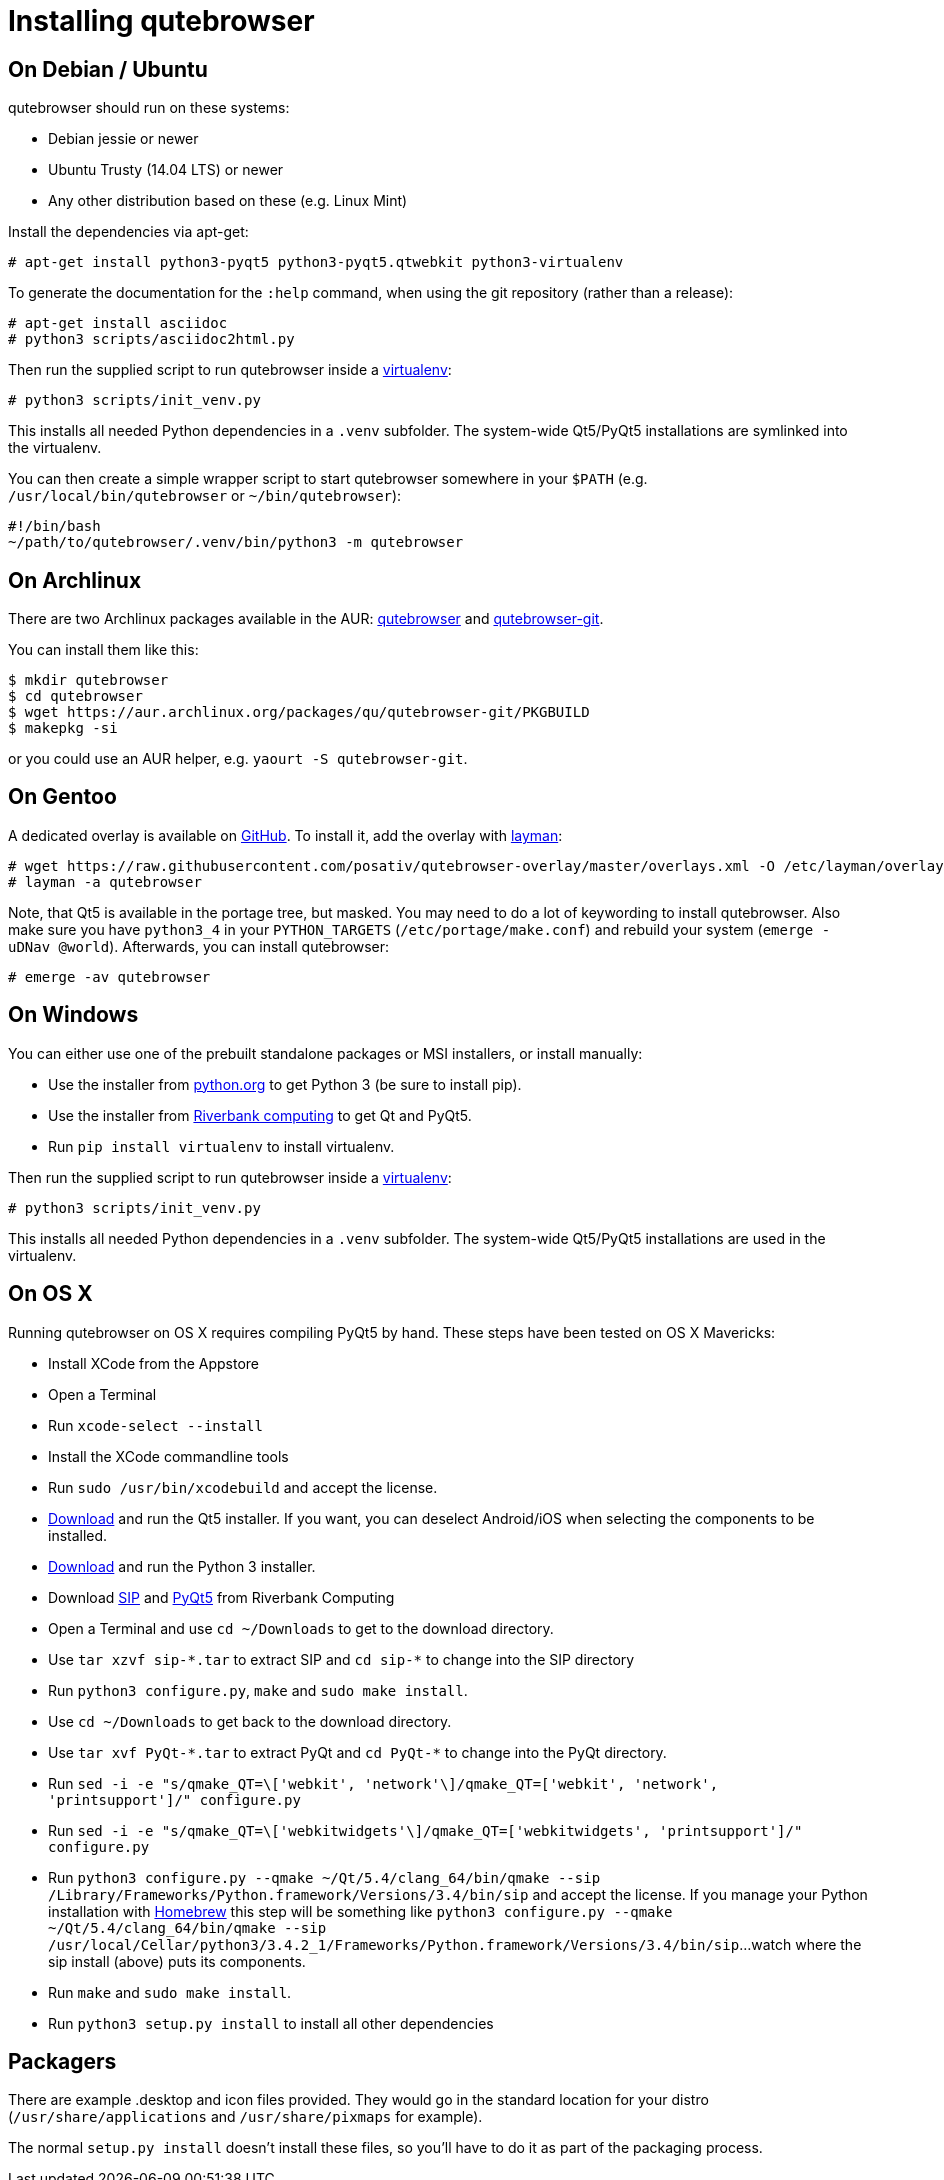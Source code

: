 Installing qutebrowser
======================

On Debian / Ubuntu
------------------

qutebrowser should run on these systems:

* Debian jessie or newer
* Ubuntu Trusty (14.04 LTS) or newer
* Any other distribution based on these (e.g. Linux Mint)

Install the dependencies via apt-get:

----
# apt-get install python3-pyqt5 python3-pyqt5.qtwebkit python3-virtualenv
----

To generate the documentation for the `:help` command, when using the git
repository (rather than a release):

----
# apt-get install asciidoc
# python3 scripts/asciidoc2html.py
----

Then run the supplied script to run qutebrowser inside a
https://virtualenv.pypa.io/en/latest/virtualenv.html[virtualenv]:

----
# python3 scripts/init_venv.py
----

This installs all needed Python dependencies in a `.venv` subfolder. The
system-wide Qt5/PyQt5 installations are symlinked into the virtualenv.

You can then create a simple wrapper script to start qutebrowser somewhere in
your `$PATH` (e.g. `/usr/local/bin/qutebrowser` or `~/bin/qutebrowser`):

----
#!/bin/bash
~/path/to/qutebrowser/.venv/bin/python3 -m qutebrowser
----

On Archlinux
------------

There are two Archlinux packages available in the AUR:
https://aur.archlinux.org/packages/qutebrowser/[qutebrowser] and
https://aur.archlinux.org/packages/qutebrowser-git/[qutebrowser-git].

You can install them like this:

----
$ mkdir qutebrowser
$ cd qutebrowser
$ wget https://aur.archlinux.org/packages/qu/qutebrowser-git/PKGBUILD
$ makepkg -si
----

or you could use an AUR helper, e.g. `yaourt -S qutebrowser-git`.

On Gentoo
---------

A dedicated overlay is available on
https://github.com/posativ/qutebrowser-overlay[GitHub]. To install it, add the
overlay with http://wiki.gentoo.org/wiki/Layman[layman]:

----
# wget https://raw.githubusercontent.com/posativ/qutebrowser-overlay/master/overlays.xml -O /etc/layman/overlays/qutebrowser.xml
# layman -a qutebrowser
----

Note, that Qt5 is available in the portage tree, but masked. You may need to do
a lot of keywording to install qutebrowser. Also make sure you have `python3_4`
in your `PYTHON_TARGETS` (`/etc/portage/make.conf`) and rebuild your system
(`emerge -uDNav @world`). Afterwards, you can install qutebrowser:

----
# emerge -av qutebrowser
----

On Windows
----------

You can either use one of the prebuilt standalone packages or MSI installers,
or install manually:

* Use the installer from http://www.python.org/downloads[python.org] to get
Python 3 (be sure to install pip).
* Use the installer from
http://www.riverbankcomputing.com/software/pyqt/download5[Riverbank computing]
to get Qt and PyQt5.
* Run `pip install virtualenv` to install virtualenv.

Then run the supplied script to run qutebrowser inside a
https://virtualenv.pypa.io/en/latest/virtualenv.html[virtualenv]:

----
# python3 scripts/init_venv.py
----

This installs all needed Python dependencies in a `.venv` subfolder. The
system-wide Qt5/PyQt5 installations are used in the virtualenv.

On OS X
-------

Running qutebrowser on OS X requires compiling PyQt5 by hand. These steps have
been tested on OS X Mavericks:

* Install XCode from the Appstore
* Open a Terminal
* Run `xcode-select --install`
* Install the XCode commandline tools
* Run `sudo /usr/bin/xcodebuild` and accept the license.
* http://www.qt.io/download-open-source/[Download] and run the Qt5 installer.
If you want, you can deselect Android/iOS when selecting the components to be
installed.
* http://www.python.org/downloads/[Download] and run the Python 3
installer.
* Download http://www.riverbankcomputing.com/software/sip/download[SIP] and
http://www.riverbankcomputing.com/software/pyqt/download5[PyQt5] from Riverbank Computing
* Open a Terminal and use `cd ~/Downloads` to get to the download directory.
* Use `tar xzvf sip-*.tar` to extract SIP and `cd sip-*` to change into the
SIP directory
* Run `python3 configure.py`, `make` and `sudo make install`.
* Use `cd ~/Downloads` to get back to the download directory.
* Use `tar xvf PyQt-*.tar` to extract PyQt and `cd PyQt-*` to change into the
PyQt directory.
* Run `sed -i -e "s/qmake_QT=\['webkit', 'network'\]/qmake_QT=['webkit',
'network', 'printsupport']/" configure.py`
* Run `sed -i -e "s/qmake_QT=\['webkitwidgets'\]/qmake_QT=['webkitwidgets',
'printsupport']/" configure.py`
* Run `python3 configure.py --qmake ~/Qt/5.4/clang_64/bin/qmake --sip
/Library/Frameworks/Python.framework/Versions/3.4/bin/sip` and accept
the license. If you manage your Python installation with http://brew.sh[Homebrew]
this step will be something like `python3 configure.py --qmake ~/Qt/5.4/clang_64/bin/qmake
--sip /usr/local/Cellar/python3/3.4.2_1/Frameworks/Python.framework/Versions/3.4/bin/sip`...
watch where the sip install (above) puts its components.
* Run `make` and `sudo make install`.
* Run `python3 setup.py install` to install all other dependencies

Packagers
---------

There are example .desktop and icon files provided. They would go in the
standard location for your distro (`/usr/share/applications` and
`/usr/share/pixmaps` for example).

The normal `setup.py install` doesn't install these files, so you'll have to do
it as part of the packaging process.
